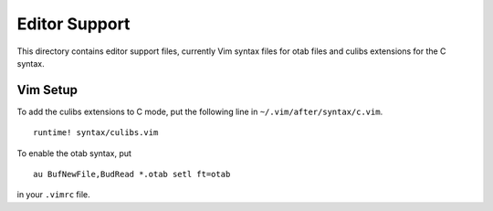 Editor Support
==============

This directory contains editor support files, currently Vim syntax files for
otab files and culibs extensions for the C syntax.

Vim Setup
---------

To add the culibs extensions to C mode, put the following line in
``~/.vim/after/syntax/c.vim``. ::

    runtime! syntax/culibs.vim

To enable the otab syntax, put ::

    au BufNewFile,BudRead *.otab setl ft=otab

in your ``.vimrc`` file.
